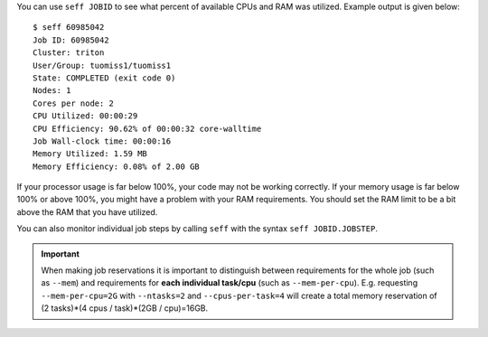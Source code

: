 You can use ``seff JOBID`` to see what percent of available CPUs and RAM was
utilized. Example output is given below::

  $ seff 60985042
  Job ID: 60985042
  Cluster: triton
  User/Group: tuomiss1/tuomiss1
  State: COMPLETED (exit code 0)
  Nodes: 1
  Cores per node: 2
  CPU Utilized: 00:00:29
  CPU Efficiency: 90.62% of 00:00:32 core-walltime
  Job Wall-clock time: 00:00:16
  Memory Utilized: 1.59 MB
  Memory Efficiency: 0.08% of 2.00 GB

If your processor usage is far below 100%, your code may not be working
correctly. If your memory usage is far below 100% or above 100%, you might
have a problem with your RAM requirements. You should set the RAM limit to
be a bit above the RAM that you have utilized.

You can also monitor individual job steps by calling ``seff`` with the syntax
``seff JOBID.JOBSTEP``.

.. important::

   When making job reservations it is important to distinguish
   between requirements for the whole job (such as ``--mem``) and
   requirements for **each individual task/cpu** (such as ``--mem-per-cpu``).
   E.g. requesting ``--mem-per-cpu=2G`` with ``--ntasks=2`` and ``--cpus-per-task=4``
   will create a total memory reservation of
   (2 tasks)*(4 cpus / task)*(2GB / cpu)=16GB.
